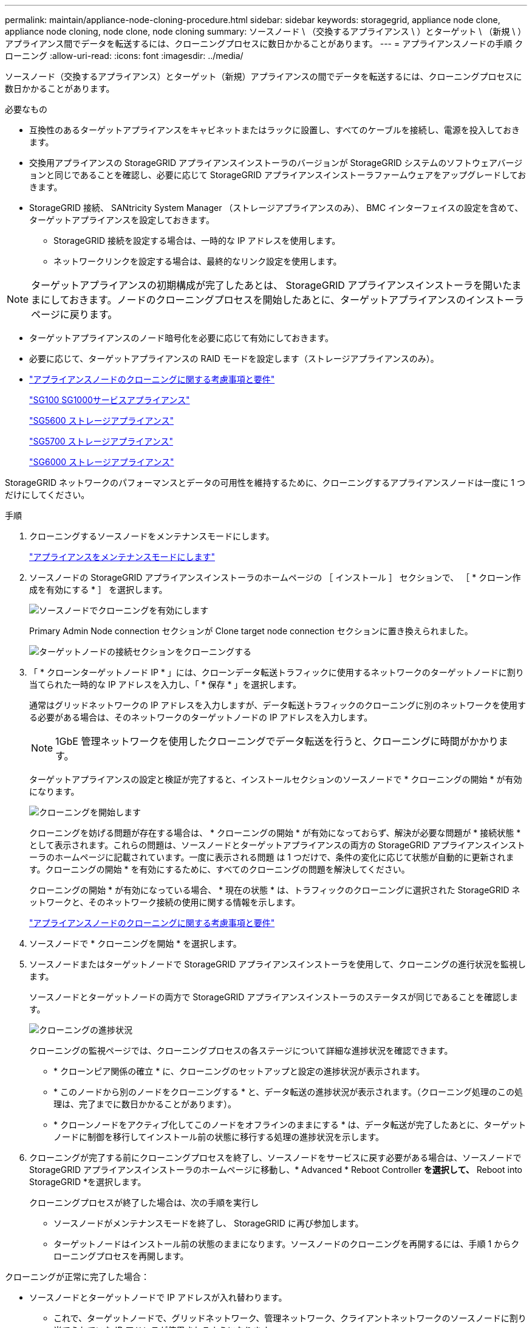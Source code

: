---
permalink: maintain/appliance-node-cloning-procedure.html 
sidebar: sidebar 
keywords: storagegrid, appliance node clone, appliance node cloning, node clone, node cloning 
summary: ソースノード \ （交換するアプライアンス \ ）とターゲット \ （新規 \ ）アプライアンス間でデータを転送するには、クローニングプロセスに数日かかることがあります。 
---
= アプライアンスノードの手順 クローニング
:allow-uri-read: 
:icons: font
:imagesdir: ../media/


[role="lead"]
ソースノード（交換するアプライアンス）とターゲット（新規）アプライアンスの間でデータを転送するには、クローニングプロセスに数日かかることがあります。

.必要なもの
* 互換性のあるターゲットアプライアンスをキャビネットまたはラックに設置し、すべてのケーブルを接続し、電源を投入しておきます。
* 交換用アプライアンスの StorageGRID アプライアンスインストーラのバージョンが StorageGRID システムのソフトウェアバージョンと同じであることを確認し、必要に応じて StorageGRID アプライアンスインストーラファームウェアをアップグレードしておきます。
* StorageGRID 接続、 SANtricity System Manager （ストレージアプライアンスのみ）、 BMC インターフェイスの設定を含めて、ターゲットアプライアンスを設定しておきます。
+
** StorageGRID 接続を設定する場合は、一時的な IP アドレスを使用します。
** ネットワークリンクを設定する場合は、最終的なリンク設定を使用します。





NOTE: ターゲットアプライアンスの初期構成が完了したあとは、 StorageGRID アプライアンスインストーラを開いたままにしておきます。ノードのクローニングプロセスを開始したあとに、ターゲットアプライアンスのインストーラページに戻ります。

* ターゲットアプライアンスのノード暗号化を必要に応じて有効にしておきます。
* 必要に応じて、ターゲットアプライアンスの RAID モードを設定します（ストレージアプライアンスのみ）。
* link:considerations-and-requirements-for-appliance-node-cloning.html["アプライアンスノードのクローニングに関する考慮事項と要件"]
+
link:../sg100-1000/index.html["SG100 SG1000サービスアプライアンス"]

+
link:../sg5600/index.html["SG5600 ストレージアプライアンス"]

+
link:../sg5700/index.html["SG5700 ストレージアプライアンス"]

+
link:../sg6000/index.html["SG6000 ストレージアプライアンス"]



StorageGRID ネットワークのパフォーマンスとデータの可用性を維持するために、クローニングするアプライアンスノードは一度に 1 つだけにしてください。

.手順
. クローニングするソースノードをメンテナンスモードにします。
+
link:placing-appliance-into-maintenance-mode.html["アプライアンスをメンテナンスモードにします"]

. ソースノードの StorageGRID アプライアンスインストーラのホームページの ［ インストール ］ セクションで、 ［ * クローン作成を有効にする * ］ を選択します。
+
image::../media/enable_node_cloning.png[ソースノードでクローニングを有効にします]

+
Primary Admin Node connection セクションが Clone target node connection セクションに置き換えられました。

+
image::../media/clone_peer_node_connection_section.png[ターゲットノードの接続セクションをクローニングする]

. 「 * クローンターゲットノード IP * 」には、クローンデータ転送トラフィックに使用するネットワークのターゲットノードに割り当てられた一時的な IP アドレスを入力し、「 * 保存 * 」を選択します。
+
通常はグリッドネットワークの IP アドレスを入力しますが、データ転送トラフィックのクローニングに別のネットワークを使用する必要がある場合は、そのネットワークのターゲットノードの IP アドレスを入力します。

+

NOTE: 1GbE 管理ネットワークを使用したクローニングでデータ転送を行うと、クローニングに時間がかかります。

+
ターゲットアプライアンスの設定と検証が完了すると、インストールセクションのソースノードで * クローニングの開始 * が有効になります。

+
image::../media/start_cloning.png[クローニングを開始します]

+
クローニングを妨げる問題が存在する場合は、 * クローニングの開始 * が有効になっておらず、解決が必要な問題が * 接続状態 * として表示されます。これらの問題は、ソースノードとターゲットアプライアンスの両方の StorageGRID アプライアンスインストーラのホームページに記載されています。一度に表示される問題 は 1 つだけで、条件の変化に応じて状態が自動的に更新されます。クローニングの開始 * を有効にするために、すべてのクローニングの問題を解決してください。

+
クローニングの開始 * が有効になっている場合、 * 現在の状態 * は、トラフィックのクローニングに選択された StorageGRID ネットワークと、そのネットワーク接続の使用に関する情報を示します。

+
link:considerations-and-requirements-for-appliance-node-cloning.html["アプライアンスノードのクローニングに関する考慮事項と要件"]

. ソースノードで * クローニングを開始 * を選択します。
. ソースノードまたはターゲットノードで StorageGRID アプライアンスインストーラを使用して、クローニングの進行状況を監視します。
+
ソースノードとターゲットノードの両方で StorageGRID アプライアンスインストーラのステータスが同じであることを確認します。

+
image::../media/cloning_progress.png[クローニングの進捗状況]

+
クローニングの監視ページでは、クローニングプロセスの各ステージについて詳細な進捗状況を確認できます。

+
** * クローンピア関係の確立 * に、クローニングのセットアップと設定の進捗状況が表示されます。
** * このノードから別のノードをクローニングする * と、データ転送の進捗状況が表示されます。（クローニング処理のこの処理は、完了までに数日かかることがあります）。
** * クローンノードをアクティブ化してこのノードをオフラインのままにする * は、データ転送が完了したあとに、ターゲットノードに制御を移行してインストール前の状態に移行する処理の進捗状況を示します。


. クローニングが完了する前にクローニングプロセスを終了し、ソースノードをサービスに戻す必要がある場合は、ソースノードでStorageGRID アプライアンスインストーラのホームページに移動し、* Advanced * Reboot Controller *を選択して、* Reboot into StorageGRID *を選択します。
+
クローニングプロセスが終了した場合は、次の手順を実行し

+
** ソースノードがメンテナンスモードを終了し、 StorageGRID に再び参加します。
** ターゲットノードはインストール前の状態のままになります。ソースノードのクローニングを再開するには、手順 1 からクローニングプロセスを再開します。




クローニングが正常に完了した場合：

* ソースノードとターゲットノードで IP アドレスが入れ替わります。
+
** これで、ターゲットノードで、グリッドネットワーク、管理ネットワーク、クライアントネットワークのソースノードに割り当てられていた IP アドレスが使用されるようになります。
** ソースノードで、最初にターゲットノードに割り当てられた一時的な IP アドレスが使用されるようになります。


* ターゲットノードはメンテナンスモードを終了し、ソースノードに代わって StorageGRID に参加します。
* ソースアプライアンスは、再インストールの準備ができたかのように、インストール前の状態です。
+
link:preparing-appliance-for-reinstallation-platform-replacement-only.html["再インストールのためのアプライアンスの準備（プラットフォームの交換のみ）"]




NOTE: アプライアンスがグリッドに再参加しない場合は、ソースノードのStorageGRID アプライアンスインストーラのホームページで「* Advanced * Reboot Controller *」を選択し、「* Reboot into Maintenance Mode *」を選択します。ソースノードが保守モードでリブートしたら、手順 のクローニングを繰り返します。

ターゲットノードで想定外の問題 が発生した場合、ユーザデータはリカバリオプションとしてソースアプライアンスに残ります。ターゲットノードが StorageGRID に正常に再参加すると、ソースアプライアンスのユーザデータは古くなり、不要になります。必要に応じて、 StorageGRID サポートにソースアプライアンスのクリアを依頼して、このデータを削除してください。

可能です

* 追加のクローニング処理では、ソースアプライアンスをターゲットとして使用します。追加の設定は必要ありません。このアプライアンスには、最初のクローンターゲット用に指定された一時的な IP アドレスがすでに割り当てられています。
* ソースアプライアンスを新しいアプライアンスノードとして設置し、セットアップする。
* ソースアプライアンスが StorageGRID で使用されなくなった場合は、破棄します。

